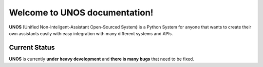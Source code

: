 Welcome to UNOS documentation!
==========================================

**UNOS** (Unified Non-Inteligent-Assistant Open-Sourced System) is a Python System for anyone
that wants to create their own assistants easily with easy integration with many different systems 
and APIs.

Current Status
------------------------------------------------------------------------
**UNOS** is currently **under heavy development** and **there is many bugs** that need to be fixed.